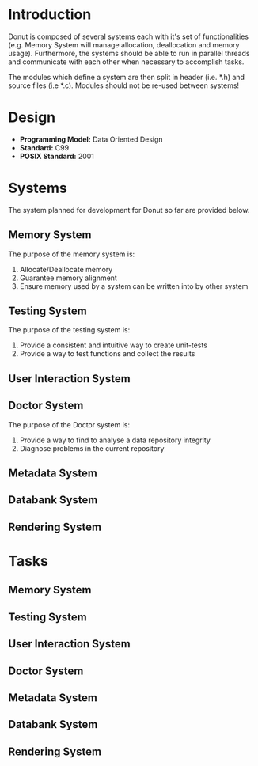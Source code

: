 
* Introduction

Donut is composed of several systems each with it's set of functionalities (e.g. Memory System will manage allocation, deallocation and memory usage). Furthermore, the systems should be able to run in parallel threads and communicate with each other when necessary to accomplish tasks.

The modules which define a system are then split in header (i.e. *.h) and source files (i.e *.c). Modules should not be re-used between systems!

* Design

- **Programming Model:** Data Oriented Design
- **Standard:** C99
- **POSIX Standard:** 2001

* Systems

The system planned for development for Donut so far are provided below.

** Memory System

The purpose of the memory system is:

1. Allocate/Deallocate memory
2. Guarantee memory alignment
3. Ensure memory used by a system can be written into by other system

** Testing System

The purpose of the testing system is:

1. Provide a consistent and intuitive way to create unit-tests
2. Provide a way to test functions and collect the results

** User Interaction System
** Doctor System

The purpose of the Doctor system is:

1. Provide a way to find to analyse a data repository integrity
2. Diagnose problems in the current repository

** Metadata System
** Databank System
** Rendering System

* Tasks
** Memory System
** Testing System
** User Interaction System
** Doctor System
** Metadata System
** Databank System
** Rendering System
